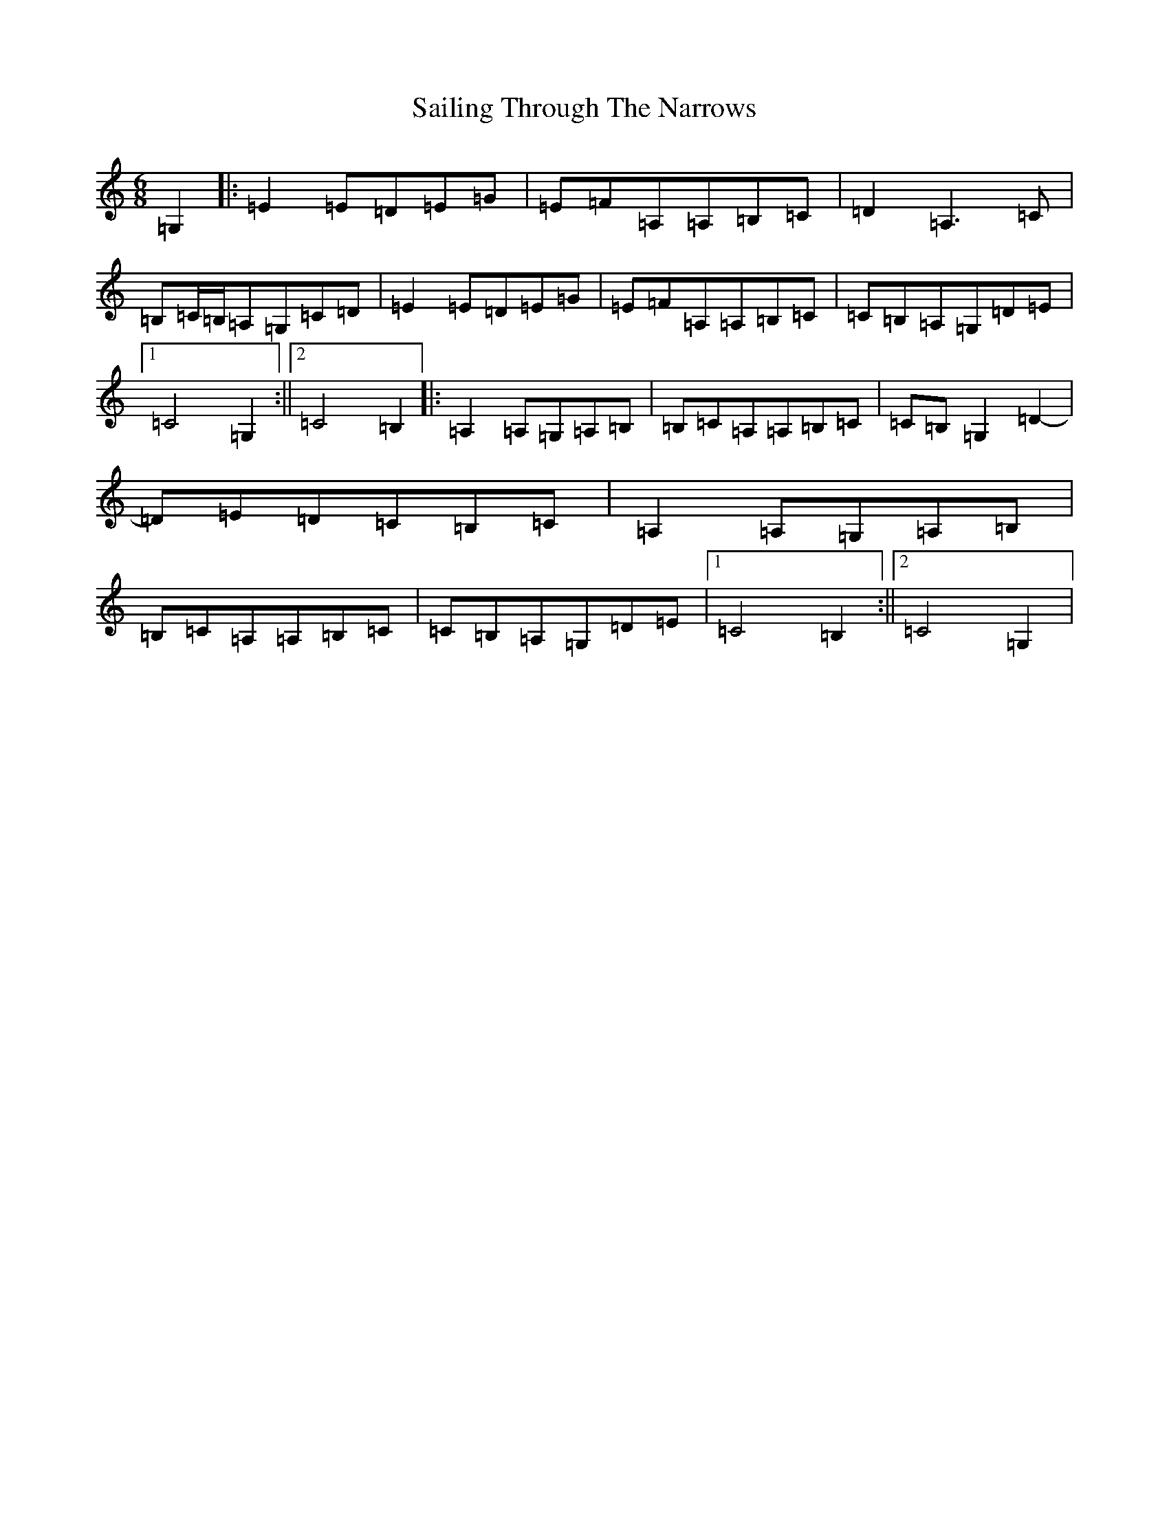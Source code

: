 X: 18721
T: Sailing Through The Narrows
S: https://thesession.org/tunes/491#setting491
R: waltz
M:6/8
L:1/8
K: C Major
=G,2|:=E2=E=D=E=G|=E=F=A,=A,=B,=C|=D2=A,3=C|=B,=C/2=B,/2=A,=G,=C=D|=E2=E=D=E=G|=E=F=A,=A,=B,=C|=C=B,=A,=G,=D=E|1=C4=G,2:||2=C4=B,2|:=A,2=A,=G,=A,=B,|=B,=C=A,=A,=B,=C|=C=B,=G,2=D2-|=D=E=D=C=B,=C|=A,2=A,=G,=A,=B,|=B,=C=A,=A,=B,=C|=C=B,=A,=G,=D=E|1=C4=B,2:||2=C4=G,2|